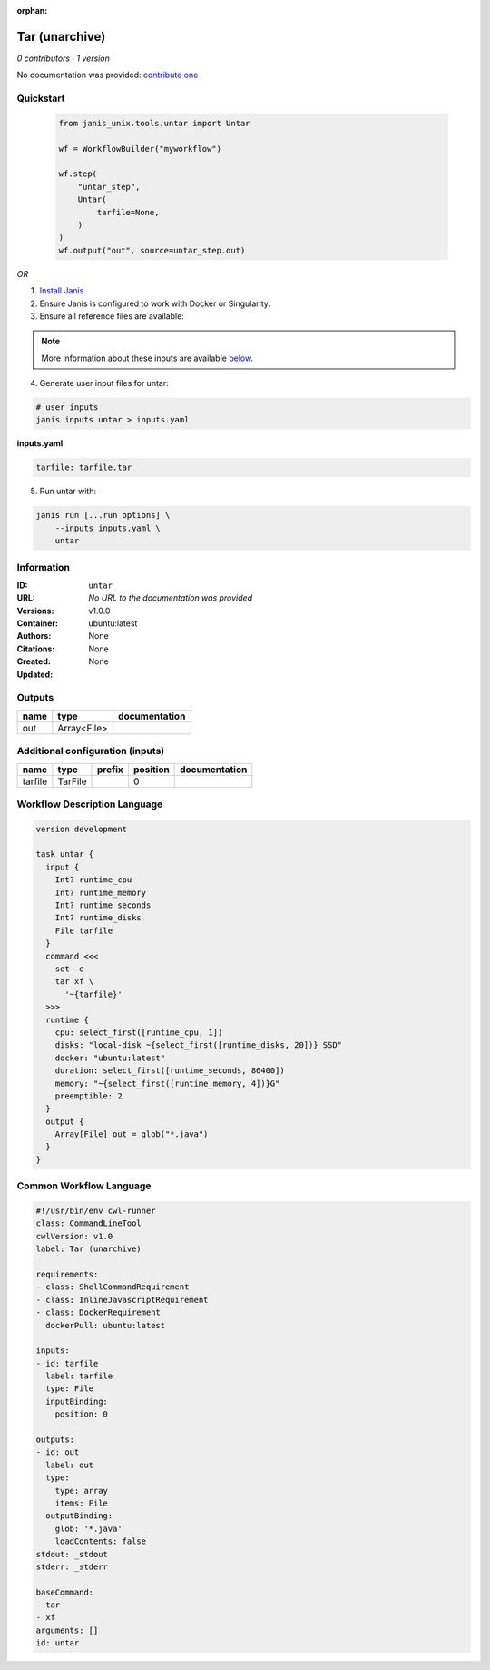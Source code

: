 :orphan:

Tar (unarchive)
=======================

*0 contributors · 1 version*

No documentation was provided: `contribute one <https://github.com/PMCC-BioinformaticsCore/janis-unix>`_


Quickstart
-----------

    .. code-block:: python

       from janis_unix.tools.untar import Untar

       wf = WorkflowBuilder("myworkflow")

       wf.step(
           "untar_step",
           Untar(
               tarfile=None,
           )
       )
       wf.output("out", source=untar_step.out)
    

*OR*

1. `Install Janis </tutorials/tutorial0.html>`_

2. Ensure Janis is configured to work with Docker or Singularity.

3. Ensure all reference files are available:

.. note:: 

   More information about these inputs are available `below <#additional-configuration-inputs>`_.



4. Generate user input files for untar:

.. code-block:: bash

   # user inputs
   janis inputs untar > inputs.yaml



**inputs.yaml**

.. code-block:: yaml

       tarfile: tarfile.tar




5. Run untar with:

.. code-block:: bash

   janis run [...run options] \
       --inputs inputs.yaml \
       untar





Information
------------

:ID: ``untar``
:URL: *No URL to the documentation was provided*
:Versions: v1.0.0
:Container: ubuntu:latest
:Authors: 
:Citations: None
:Created: None
:Updated: None


Outputs
-----------

======  ===========  ===============
name    type         documentation
======  ===========  ===============
out     Array<File>
======  ===========  ===============


Additional configuration (inputs)
---------------------------------

=======  =======  ========  ==========  ===============
name     type     prefix      position  documentation
=======  =======  ========  ==========  ===============
tarfile  TarFile                     0
=======  =======  ========  ==========  ===============

Workflow Description Language
------------------------------

.. code-block:: text

   version development

   task untar {
     input {
       Int? runtime_cpu
       Int? runtime_memory
       Int? runtime_seconds
       Int? runtime_disks
       File tarfile
     }
     command <<<
       set -e
       tar xf \
         '~{tarfile}'
     >>>
     runtime {
       cpu: select_first([runtime_cpu, 1])
       disks: "local-disk ~{select_first([runtime_disks, 20])} SSD"
       docker: "ubuntu:latest"
       duration: select_first([runtime_seconds, 86400])
       memory: "~{select_first([runtime_memory, 4])}G"
       preemptible: 2
     }
     output {
       Array[File] out = glob("*.java")
     }
   }

Common Workflow Language
-------------------------

.. code-block:: text

   #!/usr/bin/env cwl-runner
   class: CommandLineTool
   cwlVersion: v1.0
   label: Tar (unarchive)

   requirements:
   - class: ShellCommandRequirement
   - class: InlineJavascriptRequirement
   - class: DockerRequirement
     dockerPull: ubuntu:latest

   inputs:
   - id: tarfile
     label: tarfile
     type: File
     inputBinding:
       position: 0

   outputs:
   - id: out
     label: out
     type:
       type: array
       items: File
     outputBinding:
       glob: '*.java'
       loadContents: false
   stdout: _stdout
   stderr: _stderr

   baseCommand:
   - tar
   - xf
   arguments: []
   id: untar


